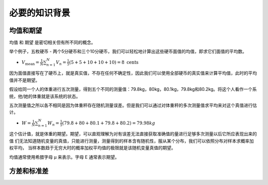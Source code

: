 必要的知识背景
======================


均值和期望
----------------

均值  和 期望  是密切相关但有所不同的概念。

举个例子，五枚硬币 - 两个5分硬币和三个10分硬币，我们可以轻松地计算出这些硬币面值的均值，即求它们面值的平均数。

* :math:`V_{\text{mean}} = \frac{1}{N} \sum_{n=1}^{N} V_{n} = \frac{1}{5}(5+5+10+10+10) = 8 \text{ cents}`

因为面值直接写在了硬币上，就是真实值，不存在任何不确定性，因此我们可以使用全部硬币的真实值来计算平均值，此时的平均值并不是期望。

假设给同一个人的体重进行五次测量，得到五个不同的测量值：79.8kg，80kg，80.1kg，79.8kg和80.2kg。将这个人看作一个系统，他/她的体重就是该系统的状态。

五次测量值之所以各不相同是因为体重秤存在随机测量误差。但是我们可以通过对体重秤的多次测量值求平均来对这个真值进行估计。

* :math:`W = \frac{1}{N} \sum _{n=1}^{N}W_{n}= \frac{1}{5} \left( 79.8+80+80.1+79.8+80.2 \right) = 79.98kg`

这个估计值，就是体重的期望。期望，可以直观理解为对有误差无法直接获取准确值的量进行足够多次测量以后它所应表现出来的值
们无法知道随机变量的真值，只能进行测量，测量得到的样本含有随机性，服从某个分布，我们可以依照分布对样本求概率加权平均，
当样本数趋于无穷大时的概率加权平均值的极限就是该随机变量真值的期望。

均值通常使用希腊字母 μ 来表示。字母 E 通常表示期望。

方差和标准差
----------------







.. contents:: Table of Contents
   :depth: 3
   :local:
   
